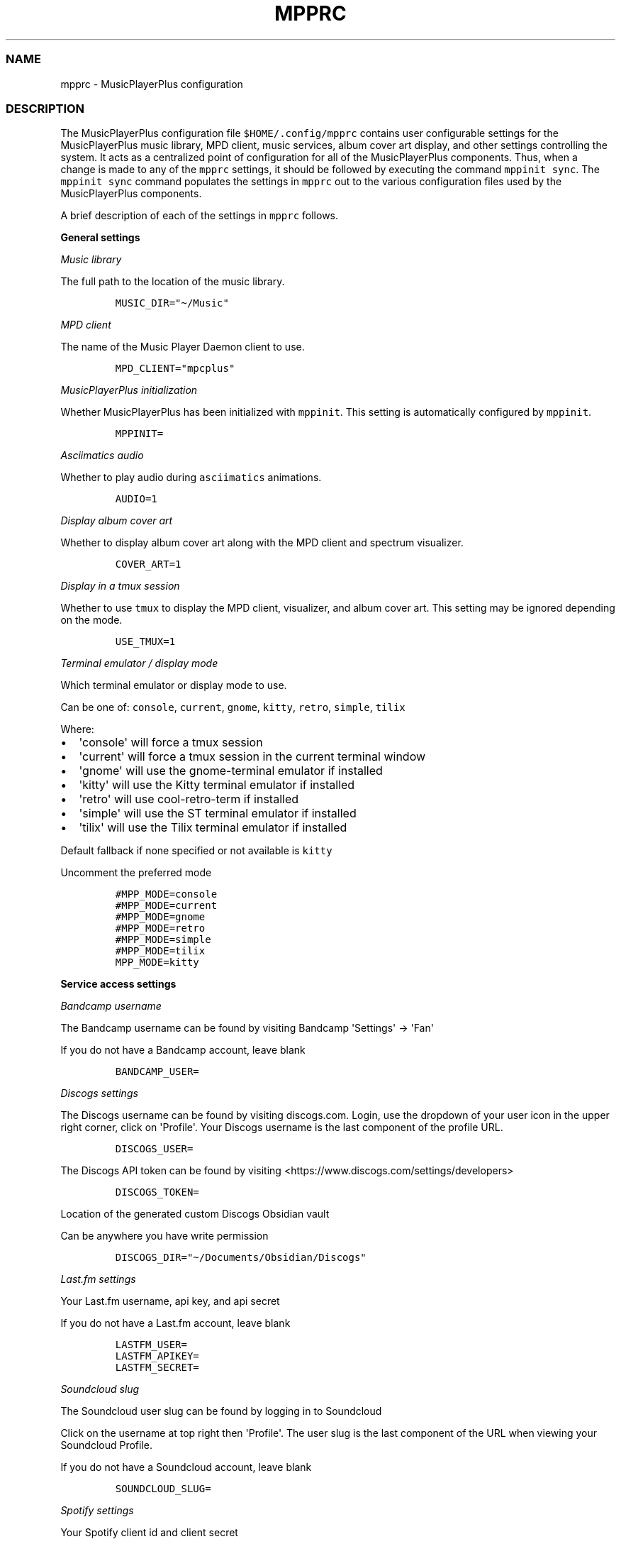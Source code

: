 .\" Automatically generated by Pandoc 2.19.2
.\"
.\" Define V font for inline verbatim, using C font in formats
.\" that render this, and otherwise B font.
.ie "\f[CB]x\f[]"x" \{\
. ftr V B
. ftr VI BI
. ftr VB B
. ftr VBI BI
.\}
.el \{\
. ftr V CR
. ftr VI CI
. ftr VB CB
. ftr VBI CBI
.\}
.TH "MPPRC" "5" "January 20, 2023" "musicplayerplus 3.0.1" "User Manual"
.hy
.SS NAME
.PP
mpprc - MusicPlayerPlus configuration
.SS DESCRIPTION
.PP
The MusicPlayerPlus configuration file \f[V]$HOME/.config/mpprc\f[R]
contains user configurable settings for the MusicPlayerPlus music
library, MPD client, music services, album cover art display, and other
settings controlling the system.
It acts as a centralized point of configuration for all of the
MusicPlayerPlus components.
Thus, when a change is made to any of the \f[V]mpprc\f[R] settings, it
should be followed by executing the command \f[V]mppinit sync\f[R].
The \f[V]mppinit sync\f[R] command populates the settings in
\f[V]mpprc\f[R] out to the various configuration files used by the
MusicPlayerPlus components.
.PP
A brief description of each of the settings in \f[V]mpprc\f[R] follows.
.PP
\f[B]General settings\f[R]
.PP
\f[I]Music library\f[R]
.PP
The full path to the location of the music library.
.IP
.nf
\f[C]
MUSIC_DIR=\[dq]\[ti]/Music\[dq]
\f[R]
.fi
.PP
\f[I]MPD client\f[R]
.PP
The name of the Music Player Daemon client to use.
.IP
.nf
\f[C]
MPD_CLIENT=\[dq]mpcplus\[dq]
\f[R]
.fi
.PP
\f[I]MusicPlayerPlus initialization\f[R]
.PP
Whether MusicPlayerPlus has been initialized with \f[V]mppinit\f[R].
This setting is automatically configured by \f[V]mppinit\f[R].
.IP
.nf
\f[C]
MPPINIT=
\f[R]
.fi
.PP
\f[I]Asciimatics audio\f[R]
.PP
Whether to play audio during \f[V]asciimatics\f[R] animations.
.IP
.nf
\f[C]
AUDIO=1
\f[R]
.fi
.PP
\f[I]Display album cover art\f[R]
.PP
Whether to display album cover art along with the MPD client and
spectrum visualizer.
.IP
.nf
\f[C]
COVER_ART=1
\f[R]
.fi
.PP
\f[I]Display in a tmux session\f[R]
.PP
Whether to use \f[V]tmux\f[R] to display the MPD client, visualizer, and
album cover art.
This setting may be ignored depending on the mode.
.IP
.nf
\f[C]
USE_TMUX=1
\f[R]
.fi
.PP
\f[I]Terminal emulator / display mode\f[R]
.PP
Which terminal emulator or display mode to use.
.PP
Can be one of: \f[V]console\f[R], \f[V]current\f[R], \f[V]gnome\f[R],
\f[V]kitty\f[R], \f[V]retro\f[R], \f[V]simple\f[R], \f[V]tilix\f[R]
.PP
Where:
.IP \[bu] 2
\[aq]console\[aq] will force a tmux session
.IP \[bu] 2
\[aq]current\[aq] will force a tmux session in the current terminal
window
.IP \[bu] 2
\[aq]gnome\[aq] will use the gnome-terminal emulator if installed
.IP \[bu] 2
\[aq]kitty\[aq] will use the Kitty terminal emulator if installed
.IP \[bu] 2
\[aq]retro\[aq] will use cool-retro-term if installed
.IP \[bu] 2
\[aq]simple\[aq] will use the ST terminal emulator if installed
.IP \[bu] 2
\[aq]tilix\[aq] will use the Tilix terminal emulator if installed
.PP
Default fallback if none specified or not available is \f[V]kitty\f[R]
.PP
Uncomment the preferred mode
.IP
.nf
\f[C]
#MPP_MODE=console
#MPP_MODE=current
#MPP_MODE=gnome
#MPP_MODE=retro
#MPP_MODE=simple
#MPP_MODE=tilix
MPP_MODE=kitty
\f[R]
.fi
.PP
\f[B]Service access settings\f[R]
.PP
\f[I]Bandcamp username\f[R]
.PP
The Bandcamp username can be found by visiting Bandcamp
\[aq]Settings\[aq] -> \[aq]Fan\[aq]
.PP
If you do not have a Bandcamp account, leave blank
.IP
.nf
\f[C]
BANDCAMP_USER=
\f[R]
.fi
.PP
\f[I]Discogs settings\f[R]
.PP
The Discogs username can be found by visiting discogs.com.
Login, use the dropdown of your user icon in the upper right corner,
click on \[aq]Profile\[aq].
Your Discogs username is the last component of the profile URL.
.IP
.nf
\f[C]
DISCOGS_USER=
\f[R]
.fi
.PP
The Discogs API token can be found by visiting
<https://www.discogs.com/settings/developers>
.IP
.nf
\f[C]
DISCOGS_TOKEN=
\f[R]
.fi
.PP
Location of the generated custom Discogs Obsidian vault
.PP
Can be anywhere you have write permission
.IP
.nf
\f[C]
DISCOGS_DIR=\[dq]\[ti]/Documents/Obsidian/Discogs\[dq]
\f[R]
.fi
.PP
\f[I]Last.fm settings\f[R]
.PP
Your Last.fm username, api key, and api secret
.PP
If you do not have a Last.fm account, leave blank
.IP
.nf
\f[C]
LASTFM_USER=
LASTFM_APIKEY=
LASTFM_SECRET=
\f[R]
.fi
.PP
\f[I]Soundcloud slug\f[R]
.PP
The Soundcloud user slug can be found by logging in to Soundcloud
.PP
Click on the username at top right then \[aq]Profile\[aq].
The user slug is the last component of the URL when viewing your
Soundcloud Profile.
.PP
If you do not have a Soundcloud account, leave blank
.IP
.nf
\f[C]
SOUNDCLOUD_SLUG=
\f[R]
.fi
.PP
\f[I]Spotify settings\f[R]
.PP
Your Spotify client id and client secret
.PP
If you do not have a Spotify account, leave blank
.IP
.nf
\f[C]
SPOTIFY_CLIENT=
SPOTIFY_SECRET=
\f[R]
.fi
.PP
\f[I]YouTube API key\f[R]
.PP
Your YouTube api key
.PP
If you do not have a YouTube account, leave blank
.IP
.nf
\f[C]
YOUTUBE_APIKEY=
\f[R]
.fi
.PP
\f[B]Album cover art settings\f[R]
.PP
\f[I]Album cover art position\f[R]
.PP
Album cover art is positioned within the preferred terminal window with
padding values hard coded in the cover art display script.
These padding values are customized for each of the supported terminal
emulators.
The default padding values should suffice but they can be overriden
here.
To override the padding values, set \f[V]OVERRIDE_PADDING=1\f[R] and set
any or all of the \f[V]padding_override_*\f[R] values to adjust album
cover art placement.
.PP
See \f[V]\[ti]/.config/mpcplus/ueberzug/mpcplus_cover_art.sh\f[R] for
default padding values.
.PP
Set to 1 to override default padding, leave unset to use custom defaults
.IP
.nf
\f[C]
OVERRIDE_PADDING=
# Uncomment any or all and set preferred padding value(s)
# padding_override_top=3
# padding_override_bottom=1
# padding_override_right=0
# padding_override_left=1
\f[R]
.fi
.PP
\f[I]Album cover art font size\f[R]
.PP
The font size in pixels is set to 22x45 for album cover art display.
To override this, set OVERRIDE_FONT_SIZE=1 and adjust the font width
and/or font height in pixels to match your system.
.IP
.nf
\f[C]
OVERRIDE_FONT_SIZE=
# Uncomment either or both and set font width and/or font height value(s)
# font_override_width=22
# font_override_height=45
\f[R]
.fi
.SS AUTHORS
.PP
Written by Ronald Record <github@ronrecord.com>
.SS LICENSING
.PP
MPPRC is distributed under an Open Source license.
See the file LICENSE in the MPPRC source distribution for information on
terms & conditions for accessing and otherwise using MPPRC and for a
DISCLAIMER OF ALL WARRANTIES.
.SS BUGS
.PP
Submit bug reports online at:
.PP
<https://github.com/doctorfree/MusicPlayerPlus/issues>
.SS SEE ALSO
.PP
\f[B]mpplus\f[R](1), \f[B]mppinit\f[R](1)
.PP
Full documentation and sources at:
.PP
<https://github.com/doctorfree/MusicPlayerPlus>
